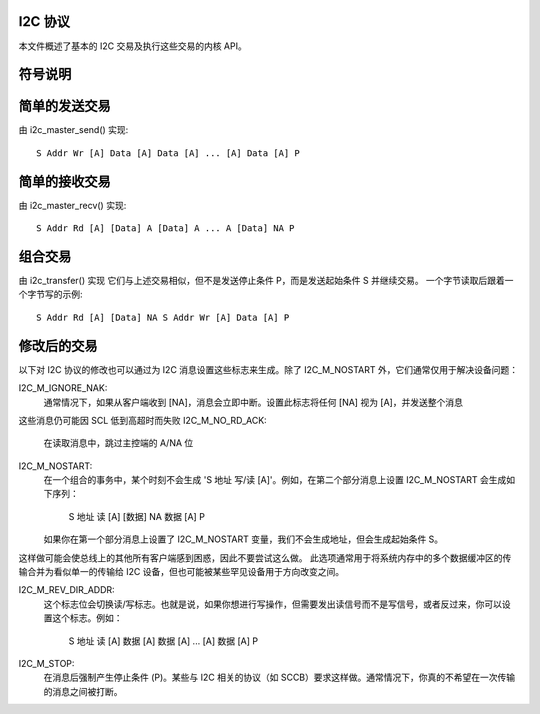 I2C 协议
========

本文件概述了基本的 I2C 交易及执行这些交易的内核 API。

符号说明
========

=============== =============================================================
S               起始条件
P               停止条件
Rd/Wr (1 位)    读/写位。读等于 1，写等于 0
A, NA (1 位)    应答（ACK）和未应答（NACK）位
Addr  (7 位)    I2C 7 位地址。注意这可以扩展为获得 10 位 I2C 地址
Data  (8 位)    普通数据字节
[..]            由 I2C 设备发送的数据，而非由主机适配器发送的数据
=============== ==============================================================


简单的发送交易
===============

由 i2c_master_send() 实现::

  S Addr Wr [A] Data [A] Data [A] ... [A] Data [A] P


简单的接收交易
===============

由 i2c_master_recv() 实现::

  S Addr Rd [A] [Data] A [Data] A ... A [Data] NA P


组合交易
========

由 i2c_transfer() 实现
它们与上述交易相似，但不是发送停止条件 P，而是发送起始条件 S 并继续交易。
一个字节读取后跟着一个字节写的示例::

  S Addr Rd [A] [Data] NA S Addr Wr [A] Data [A] P


修改后的交易
============

以下对 I2C 协议的修改也可以通过为 I2C 消息设置这些标志来生成。除了 I2C_M_NOSTART 外，它们通常仅用于解决设备问题：

I2C_M_IGNORE_NAK:
    通常情况下，如果从客户端收到 [NA]，消息会立即中断。设置此标志将任何 [NA] 视为 [A]，并发送整个消息
这些消息仍可能因 SCL 低到高超时而失败
I2C_M_NO_RD_ACK:
    在读取消息中，跳过主控端的 A/NA 位
I2C_M_NOSTART:
    在一个组合的事务中，某个时刻不会生成 'S 地址 写/读 [A]'。例如，在第二个部分消息上设置 I2C_M_NOSTART 会生成如下序列：

      S 地址 读 [A] [数据] NA 数据 [A] P

    如果你在第一个部分消息上设置了 I2C_M_NOSTART 变量，我们不会生成地址，但会生成起始条件 S。
这样做可能会使总线上的其他所有客户端感到困惑，因此不要尝试这么做。
此选项通常用于将系统内存中的多个数据缓冲区的传输合并为看似单一的传输给 I2C 设备，但也可能被某些罕见设备用于方向改变之间。

I2C_M_REV_DIR_ADDR:
    这个标志位会切换读/写标志。也就是说，如果你想进行写操作，但需要发出读信号而不是写信号，或者反过来，你可以设置这个标志。例如：

      S 地址 读 [A] 数据 [A] 数据 [A] ... [A] 数据 [A] P

I2C_M_STOP:
    在消息后强制产生停止条件 (P)。某些与 I2C 相关的协议（如 SCCB）要求这样做。通常情况下，你真的不希望在一次传输的消息之间被打断。

